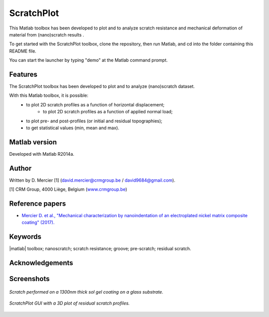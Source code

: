 ﻿ScratchPlot
=========
This Matlab toolbox has been developed to plot and to analyze scratch resistance and mechanical deformation of material from (nano)scratch results .

To get started with the ScratchPlot toolbox, clone the repository, then run Matlab, and cd into the folder containing this README file.

You can start the launcher by typing "demo" at the Matlab command prompt.

Features
--------

The ScratchPlot toolbox has been developed to plot and to analyze (nano)scratch dataset.

With this Matlab toolbox, it is possible:
    * to plot 2D scratch profiles as a function of horizontal displacement;
	* to plot 2D scratch profiles as a function of applied normal load;
    * to plot pre- and post-profiles (or initial and residual topographies);
    * to get statistical values (min, mean and max).

Matlab version
------------------
Developed with Matlab R2014a.

Author
----------
Written by D. Mercier [1] (david.mercier@crmgroup.be / david9684@gmail.com).

[1] CRM Group, 4000 Liège, Belgium (`www.crmgroup.be <www.crmgroup.be>`_)

Reference papers
------------------

* `Mercier D. et al., "Mechanical characterization by nanoindentation of an electroplated nickel matrix composite coating" (2017). <http://dx.doi.org/10.1051/mattech/2017014>`_


Keywords
---------
|matlab| toolbox; nanoscratch; scratch resistance; groove; pre-scratch; residual scratch.

Acknowledgements
-----------------


Screenshots
-------------
.. figure:: doc/_pictures/ScratchPlot_SG1300nmGlass.png
   :scale: 50 %
   :align: center
   
   *Scratch performed on a 1300nm thick sol gel coating on a glass substrate.*
   
.. figure:: doc/_pictures/ScratchPlot_3Dprofiles.png
   :scale: 50 %
   :align: center
   
   *ScratchPlot GUI with a 3D plot of residual scratch profiles.*